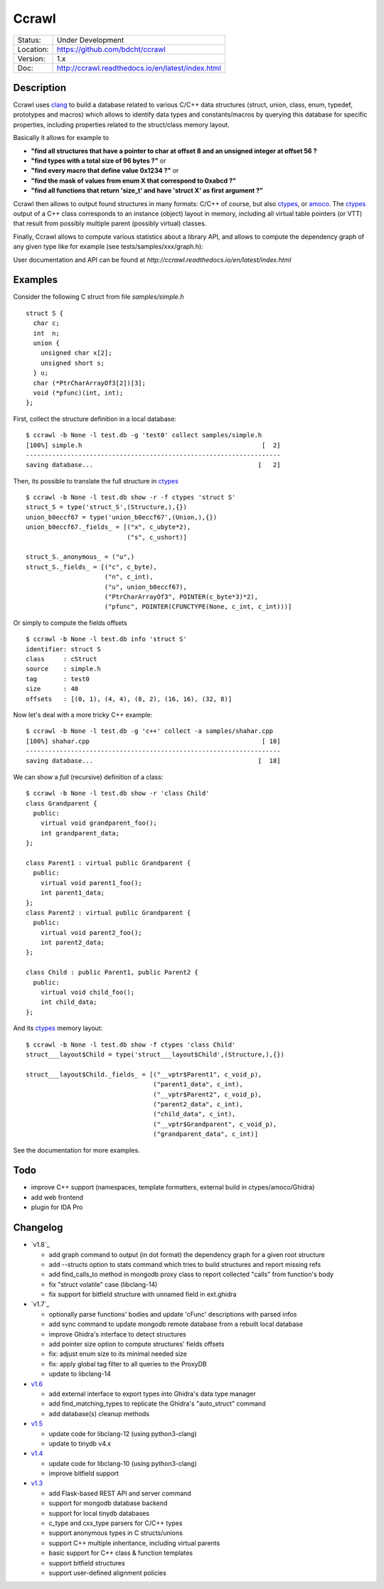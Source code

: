 ======
Ccrawl
======

.. image:: http://readthedocs.org/projects/ccrawl/badge/?version=latest
    :target: http://ccrawl.readthedocs.io/en/latest/?badge=latest
    :alt: Documentation Status

.. image:: https://img.shields.io/lgtm/grade/python/g/bdcht/ccrawl.svg?logo=lgtm&logoWidth=18
    :target: https://lgtm.com/projects/g/bdcht/ccrawl/context:python
    :alt: Code Quality

.. image:: https://badge.fury.io/py/ccrawl.svg
    :target: https://badge.fury.io/py/ccrawl


+-----------+--------------------------------------------------+
| Status:   | Under Development                                |
+-----------+--------------------------------------------------+
| Location: | https://github.com/bdcht/ccrawl                  |
+-----------+--------------------------------------------------+
| Version:  | 1.x                                              |
+-----------+--------------------------------------------------+
|  Doc:     | http://ccrawl.readthedocs.io/en/latest/index.html|
+-----------+--------------------------------------------------+

Description
===========

Ccrawl uses clang_ to build a database related to various C/C++ data structures
(struct, union, class, enum, typedef, prototypes and macros) which allows to identify
data types and constants/macros by querying this database for specific properties, including
properties related to the struct/class memory layout.

Basically it allows for example to

- **"find all structures that have a pointer to char at offset 8 and an unsigned integer at offset 56 ?**
- **"find types with a total size of 96 bytes ?"**  or
- **"find every macro that define value 0x1234 ?"** or
- **"find the mask of values from enum X that correspond to 0xabcd ?"**
- **"find all functions that return 'size_t' and have 'struct X' as first argument ?"**

Ccrawl then allows to output found structures in many formats: C/C++ of course,
but also ctypes_, or amoco_. The ctypes_ output of a C++ class corresponds to
an instance (object) layout in memory, including all virtual table pointers (or VTT)
that result from possibly multiple parent (possibly virtual) classes.

Finally, Ccrawl allows to compute various statistics about a library API, and allows to
compute the dependency graph of any given type like for example (see tests/samples/xxx/graph.h):

.. image:: https://github.com/bdcht/ccrawl/blob/release/doc/g.png

User documentation and API can be found at
`http://ccrawl.readthedocs.io/en/latest/index.html`

Examples
========

Consider the following C struct from file *samples/simple.h* ::

  struct S {
    char c;
    int  n;
    union {
      unsigned char x[2];
      unsigned short s;
    } u;
    char (*PtrCharArrayOf3[2])[3];
    void (*pfunc)(int, int);
  };

First, collect the structure definition in a local database::

  $ ccrawl -b None -l test.db -g 'test0' collect samples/simple.h
  [100%] simple.h                                                [  2]
  --------------------------------------------------------------------
  saving database...                                            [   2]

Then, its possible to translate the full structure in ctypes_ ::

  $ ccrawl -b None -l test.db show -r -f ctypes 'struct S'
  struct_S = type('struct_S',(Structure,),{})
  union_b0eccf67 = type('union_b0eccf67',(Union,),{})
  union_b0eccf67._fields_ = [("x", c_ubyte*2),
                             ("s", c_ushort)]

  struct_S._anonymous_ = ("u",)
  struct_S._fields_ = [("c", c_byte),
                       ("n", c_int),
                       ("u", union_b0eccf67),
                       ("PtrCharArrayOf3", POINTER(c_byte*3)*2),
                       ("pfunc", POINTER(CFUNCTYPE(None, c_int, c_int)))]

Or simply to compute the fields offsets ::

  $ ccrawl -b None -l test.db info 'struct S'
  identifier: struct S
  class     : cStruct
  source    : simple.h
  tag       : test0
  size      : 40
  offsets   : [(0, 1), (4, 4), (8, 2), (16, 16), (32, 8)]

Now let's deal with a more tricky C++ example::

  $ ccrawl -b None -l test.db -g 'c++' collect -a samples/shahar.cpp
  [100%] shahar.cpp                                              [ 18]
  --------------------------------------------------------------------
  saving database...                                            [  18]

We can show a *full* (recursive) definition of a class::

  $ ccrawl -b None -l test.db show -r 'class Child'
  class Grandparent {
    public:
      virtual void grandparent_foo();
      int grandparent_data;
  };
  
  class Parent1 : virtual public Grandparent {
    public:
      virtual void parent1_foo();
      int parent1_data;
  };
  class Parent2 : virtual public Grandparent {
    public:
      virtual void parent2_foo();
      int parent2_data;
  };

  class Child : public Parent1, public Parent2 {
    public:
      virtual void child_foo();
      int child_data;
  };

And its ctypes_ memory layout::

  $ ccrawl -b None -l test.db show -f ctypes 'class Child'
  struct___layout$Child = type('struct___layout$Child',(Structure,),{})
  
  struct___layout$Child._fields_ = [("__vptr$Parent1", c_void_p),
                                    ("parent1_data", c_int),
                                    ("__vptr$Parent2", c_void_p),
                                    ("parent2_data", c_int),
                                    ("child_data", c_int),
                                    ("__vptr$Grandparent", c_void_p),
                                    ("grandparent_data", c_int)]

See the documentation for more examples.

Todo
====

- improve C++ support (namespaces, template formatters, external build in ctypes/amoco/Ghidra)
- add web frontend
- plugin for IDA Pro

Changelog
=========

- `v1.8`_

  * add graph command to output (in dot format) the dependency graph for a given root structure
  * add --structs option to stats command which tries to build structures and report missing refs
  * add find_calls_to method in mongodb proxy class to report collected "calls" from function's body
  * fix "struct volatile" case (libclang-14)
  * fix support for bitfield structure with unnamed field in ext.ghidra

- `v1.7`_

  * optionally parse functions' bodies and update 'cFunc' descriptions with parsed infos
  * add sync command to update mongodb remote database from a rebuilt local database
  * improve Ghidra's interface to detect structures
  * add pointer size option to compute structures' fields offsets
  * fix: adjust enum size to its minimal needed size
  * fix: apply global tag filter to all queries to the ProxyDB
  * update to libclang-14

- `v1.6`_

  * add external interface to export types into Ghidra's data type manager
  * add find_matching_types to replicate the Ghidra's "auto_struct" command
  * add database(s) cleanup methods

- `v1.5`_

  * update code for libclang-12 (using python3-clang)
  * update to tinydb v4.x

- `v1.4`_

  * update code for libclang-10 (using python3-clang)
  * improve bitfield support

- `v1.3`_

  * add Flask-based REST API and server command
  * support for mongodb database backend
  * support for local tinydb databases
  * c_type and cxx_type parsers for C/C++ types
  * support anonymous types in C structs/unions
  * support C++ multiple inheritance, including virtual parents
  * basic support for C++ class & function templates
  * support bitfield structures
  * support user-defined alignment policies

.. _clang: https://pypi.org/project/clang/
.. _ctypes: https://docs.python.org/3.7/library/ctypes.html
.. _amoco: https://github.com/bdcht/amoco
.. _v1.7: https://github.com/bdcht/ccrawl/releases/tag/v1.8
.. _v1.7: https://github.com/bdcht/ccrawl/releases/tag/v1.7
.. _v1.6: https://github.com/bdcht/ccrawl/releases/tag/v1.6
.. _v1.5: https://github.com/bdcht/ccrawl/releases/tag/v1.5
.. _v1.4: https://github.com/bdcht/ccrawl/releases/tag/v1.4
.. _v1.3: https://github.com/bdcht/ccrawl/releases/tag/v1.3


